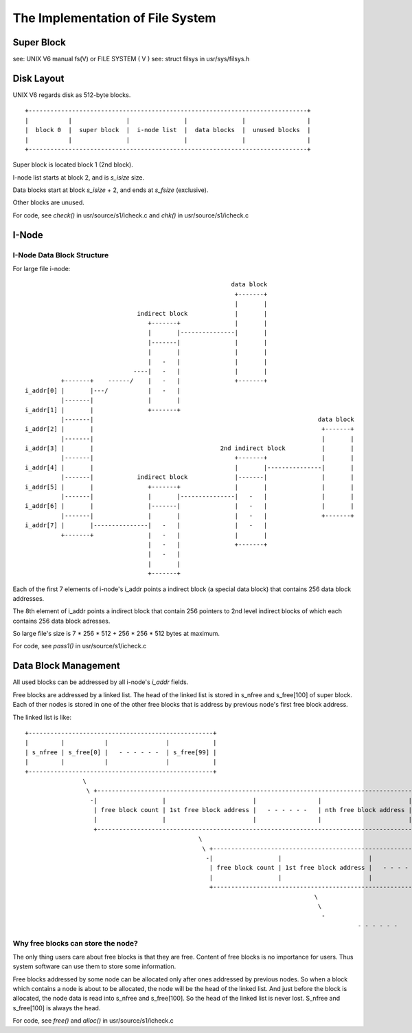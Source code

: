 =================================
The Implementation of File System
=================================


Super Block
===========

see: UNIX V6 manual fs(V) or FILE SYSTEM ( V )
see: struct filsys in usr/sys/filsys.h

Disk Layout
===========

UNIX V6 regards disk as 512-byte blocks.

::

    +-----------------------------------------------------------------------------+
    |           |               |               |               |                 |
    |  block 0  |  super block  |  i-node list  |  data blocks  |  unused blocks  |
    |           |               |               |               |                 |
    +-----------------------------------------------------------------------------+

Super block is located block 1 (2nd block).

I-node list starts at block 2, and is *s_isize* size.

Data blocks start at block *s_isize* + 2, and ends at *s_fsize* (exclusive).

Other blocks are unused.

For code, see *check()* in usr/source/s1/icheck.c and *chk()* in usr/source/s1/icheck.c

I-Node
======

I-Node Data Block Structure
---------------------------

For large file i-node::
                                                                                                    
                                                               data block                        
                                                                +-------+                        
                                                                |       |                        
                                     indirect block             |       |                        
                                        +-------+               |       |                        
                                        |       |---------------|       |                        
                                        |-------|               |       |                        
                                        |       |               |       |                        
                                        |   -   |               |       |                        
                                    ----|   -   |               |       |                        
                +-------+    ------/    |   -   |               +-------+                        
      i_addr[0] |       |---/           |   -   |                                                
                |-------|               |       |                                                
      i_addr[1] |       |               +-------+                                                
                |-------|                                                              data block
      i_addr[2] |       |                                                               +-------+
                |-------|                                                               |       |
      i_addr[3] |       |                                   2nd indirect block          |       |
                |-------|                                       +-------+               |       |
      i_addr[4] |       |                                       |       |---------------|       |
                |-------|            indirect block             |-------|               |       |
      i_addr[5] |       |               +-------+               |       |               |       |
                |-------|               |       |---------------|   -   |               |       |
      i_addr[6] |       |               |-------|               |   -   |               |       |
                |-------|               |       |               |   -   |               +-------+
      i_addr[7] |       |---------------|   -   |               |   -   |                        
                +-------+               |   -   |               |       |                        
                                        |   -   |               +-------+                        
                                        |   -   |                                                
                                        |       |                                                
                                        +-------+                                                

Each of the first 7 elements of i-node's i_addr points a indirect block (a special data block) that contains 256 data block addresses.

The 8th element of i_addr points a indirect block that contain 256 pointers to 2nd level indirect blocks of which each contains 256  data block adresses.

So large file's size is 7 * 256 * 512 + 256 * 256 * 512 bytes at maximum.

For code, see *pass1()* in usr/source/s1/icheck.c

Data Block Management
=====================

All used blocks can be addressed by all i-node's *i_addr* fields.

Free blocks are addressed by a linked list. 
The head of the linked list is stored in s_nfree and s_free[100] of super block.
Each of ther nodes is stored in one of the other free blocks that is address by previous node's first free block address.

The linked list is like::

    +---------------------------------------------------+                                                                                               
    |         |           |                |            |                                                                                               
    | s_nfree | s_free[0] |   - - - - - -  | s_free[99] |                                                                                               
    |         |           |                |            |                                                                                               
    +---------------------------------------------------+                                                                                               
                    \                                                                                                                                   
                     \ +-----------------------------------------------------------------------------------------------+                                
                      -|                  |                        |                 |                        |        |                                
                       | free block count | 1st free block address |   - - - - - -   | nth free block address | unused |                                
                       |                  |                        |                 |                        |        |                                
                       +-----------------------------------------------------------------------------------------------+                                
                                                    \                                                                                                   
                                                     \ +-----------------------------------------------------------------------------------------------+
                                                      -|                  |                        |                 |                        |        |
                                                       | free block count | 1st free block address |   - - - - - -   | nth free block address | unused |
                                                       |                  |                        |                 |                        |        |
                                                       +-----------------------------------------------------------------------------------------------+
                                                                                    \                                                                   
                                                                                     \                                                                  
                                                                                      -                                                                 
                                                                                                - - - - - - 

Why free blocks can store the node?
-----------------------------------

The only thing users care about free blocks is that they are free.
Content of free blocks is no importance for users.
Thus system software can use them to store some information.

Free blocks addressed by some node can be allocated only after ones addressed by previous nodes.
So when a block which contains a node is about to be allocated, the node will be the head of the linked list.
And just before the block is allocated, the node data is read into s_nfree and s_free[100].
So the head of the linked list is never lost. S_nfree and s_free[100] is always the head.

                                         
For code, see *free()* and *alloc()* in usr/source/s1/icheck.c
